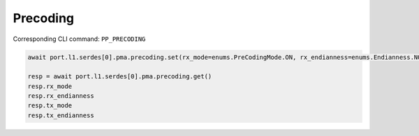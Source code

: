 Precoding
=========================

Corresponding CLI command: ``PP_PRECODING``

.. code-block:: python

    await port.l1.serdes[0].pma.precoding.set(rx_mode=enums.PreCodingMode.ON, rx_endianness=enums.Endianness.NORMAL,tx_mode=enums.PreCodingMode.ON, tx_endianness=enums.Endianness.NORMAL)

    resp = await port.l1.serdes[0].pma.precoding.get()
    resp.rx_mode
    resp.rx_endianness
    resp.tx_mode
    resp.tx_endianness